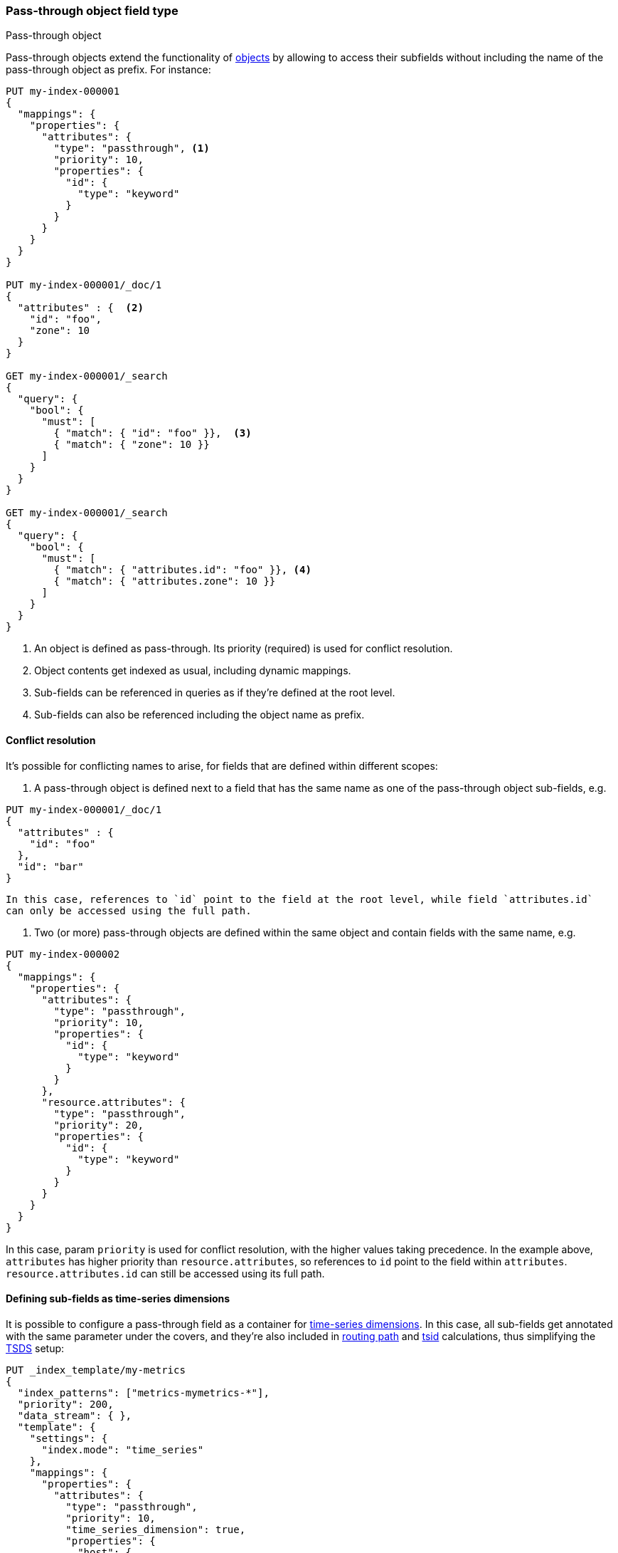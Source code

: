 [[passthrough]]
=== Pass-through object field type
++++
<titleabbrev>Pass-through object</titleabbrev>
++++

Pass-through objects extend the functionality of <<object, objects>> by allowing to access
their subfields without including the name of the pass-through object as prefix. For instance:

[source,console]
--------------------------------------------------
PUT my-index-000001
{
  "mappings": {
    "properties": {
      "attributes": {
        "type": "passthrough", <1>
        "priority": 10,
        "properties": {
          "id": {
            "type": "keyword"
          }
        }
      }
    }
  }
}

PUT my-index-000001/_doc/1
{
  "attributes" : {  <2>
    "id": "foo",
    "zone": 10
  }
}

GET my-index-000001/_search
{
  "query": {
    "bool": {
      "must": [
        { "match": { "id": "foo" }},  <3>
        { "match": { "zone": 10 }}
      ]
    }
  }
}

GET my-index-000001/_search
{
  "query": {
    "bool": {
      "must": [
        { "match": { "attributes.id": "foo" }}, <4>
        { "match": { "attributes.zone": 10 }}
      ]
    }
  }
}

--------------------------------------------------

<1> An object is defined as pass-through. Its priority (required) is used for conflict resolution.
<2> Object contents get indexed as usual, including dynamic mappings.
<3> Sub-fields can be referenced in queries as if they're defined at the root level.
<4> Sub-fields can also be referenced including the object name as prefix.

[[passthrough-conflicts]]
==== Conflict resolution

It's possible for conflicting names to arise, for fields that are defined within different scopes:

  1. A pass-through object is defined next to a field that has the same name as one of the pass-through object
     sub-fields, e.g.

[source,console]
--------------------------------------------------
PUT my-index-000001/_doc/1
{
  "attributes" : {
    "id": "foo"
  },
  "id": "bar"
}
--------------------------------------------------

     In this case, references to `id` point to the field at the root level, while field `attributes.id`
     can only be accessed using the full path.

  1. Two (or more) pass-through objects are defined within the same object and contain fields with the same name, e.g.

[source,console]
--------------------------------------------------
PUT my-index-000002
{
  "mappings": {
    "properties": {
      "attributes": {
        "type": "passthrough",
        "priority": 10,
        "properties": {
          "id": {
            "type": "keyword"
          }
        }
      },
      "resource.attributes": {
        "type": "passthrough",
        "priority": 20,
        "properties": {
          "id": {
            "type": "keyword"
          }
        }
      }
    }
  }
}
--------------------------------------------------

In this case, param `priority` is used for conflict resolution, with the higher values taking precedence. In the
example above, `attributes` has higher priority than `resource.attributes`, so references to `id` point to the field
within `attributes`. `resource.attributes.id` can still be accessed using its full path.

[[passthrough-dimensions]]
==== Defining sub-fields as time-series dimensions

It is possible to configure a pass-through field as a container for  <<time-series-dimension,time-series dimensions>>.
In this case, all sub-fields get annotated with the same parameter under the covers, and they're also
included in <<dimension-based-routing, routing path>> and <<tsid, tsid>> calculations, thus simplifying
the <<tsds,TSDS>> setup:

[source,console]
--------------------------------------------------
PUT _index_template/my-metrics
{
  "index_patterns": ["metrics-mymetrics-*"],
  "priority": 200,
  "data_stream": { },
  "template": {
    "settings": {
      "index.mode": "time_series"
    },
    "mappings": {
      "properties": {
        "attributes": {
          "type": "passthrough",
          "priority": 10,
          "time_series_dimension": true,
          "properties": {
            "host": {
              "type": "keyword"
            }
          }
        },
        "cpu": {
          "type": "integer",
          "time_series_metric": "counter"
        }
      }
    }
  }
}

POST metrics-test/_doc
{
  "@timestamp": "2020-01-01T00:00:00.000Z",
  "attributes" : {
    "host": "foo",
    "zone": "bar"
  },
  "cpu": 10
}
--------------------------------------------------
// TEST[skip: The @timestamp value won't match an accepted range in the TSDS]

In the example above, `attributes` is defined as a dimension container. Its sub-fields `host` (static) and `zone`
(dynamic) get included in the routing path and tsid, and can be referenced in queries without the `attributes.` prefix.

[[passthrough-flattening]]
==== Sub-field auto-flattening

Pass-through fields apply <<subobjects-auto-flattening, auto-flattening>> to sub-fields by default, to reduce dynamic
mapping conflicts. As a consequence, no sub-object definitions are allowed within pass-through fields.

[[passthrough-params]]
==== Parameters for `passthrough` fields

The following parameters are accepted by `passthrough` fields:

[horizontal]

<<priority,`priority`>>::

    (Required) used for naming conflict resolution between pass-through fields. The field with the highest value wins.
    Accepts non-negative integer values.

<<time_series_dimension,`time_series_dimension`>>::

    Whether or not to treat sub-fields as <<time-series-dimension,time-series dimensions>>.
    Accepts `false` (default) or `true`.

<<dynamic,`dynamic`>>::

    Whether or not new `properties` should be added dynamically to an existing object.
    Accepts `true` (default), `runtime`, `false` and `strict`.

<<enabled,`enabled`>>::

    Whether the JSON value given for the object field should be parsed and indexed (`true`, default)
    or completely ignored (`false`).

<<properties,`properties`>>::

    The fields within the object, which can be of any <<mapping-types,data type>>, including `object`.
    New properties may be added to an existing object.

IMPORTANT: If you need to index arrays of objects instead of single objects, read <<nested>> first.
